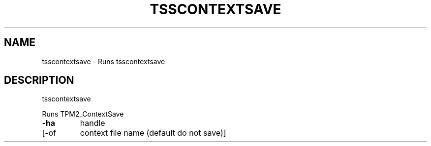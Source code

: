 '.\" DO NOT MODIFY THIS FILE!  It was generated by help2man 1.47.13.
.TH TSSCONTEXTSAVE "1" "November 2020" "tsscontextsave 1.6" "User Commands"
.SH NAME
tsscontextsave \- Runs tsscontextsave
.SH DESCRIPTION
tsscontextsave
.PP
Runs TPM2_ContextSave
.TP
\fB\-ha\fR
handle
.TP
[\-of
context file name (default do not save)]
